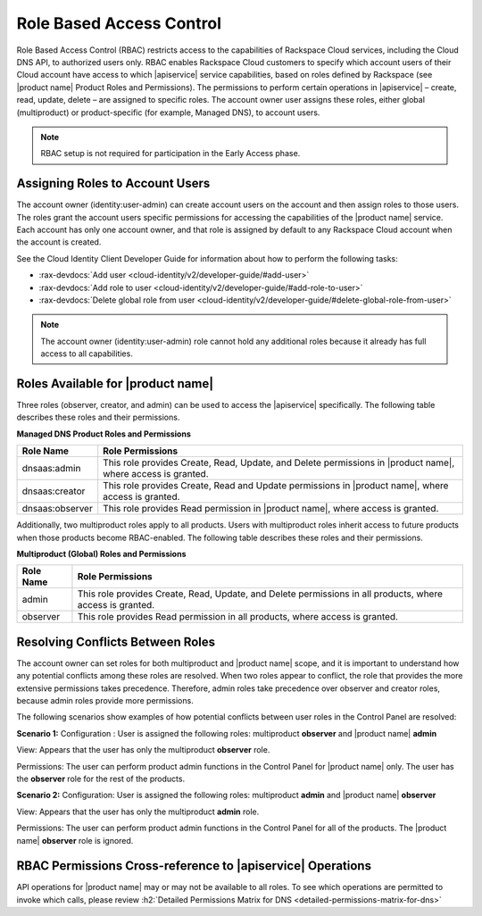 .. _cdns-dg-RBAC:

=========================
Role Based Access Control
=========================

Role Based Access Control (RBAC) restricts access to the capabilities of Rackspace Cloud 
services, including the Cloud DNS API, to authorized users only. RBAC enables Rackspace 
Cloud customers to specify which account users of their Cloud account have access to which 
|apiservice| service capabilities, based on roles defined by Rackspace (see |product name| 
Product Roles and Permissions). The permissions to perform certain operations in 
|apiservice| – create, read, update, delete – are assigned to specific roles. The account 
owner user assigns these roles, either global (multiproduct) or product-specific (for 
example, Managed DNS), to account users.

..  note::
    
    RBAC setup is not required for participation in the Early Access phase.

Assigning Roles to Account Users
~~~~~~~~~~~~~~~~~~~~~~~~~~~~~~~~

The account owner (identity:user-admin) can create account users on the account and then 
assign roles to those users. The roles grant the account users specific permissions for 
accessing the capabilities of the |product name| service. Each account has only one account 
owner, and that role is assigned by default to any Rackspace Cloud account when the account 
is created.

See the Cloud Identity Client Developer Guide for information about how to perform the 
following tasks:

-  :rax-devdocs:`Add user <cloud-identity/v2/developer-guide/#add-user>` 
   
-  :rax-devdocs:`Add role to user <cloud-identity/v2/developer-guide/#add-role-to-user>`

-  :rax-devdocs:`Delete global role from user <cloud-identity/v2/developer-guide/#delete-global-role-from-user>`

.. note::

    The account owner (identity:user-admin) role cannot hold any additional roles because 
    it already has full access to all capabilities.

Roles Available for |product name|
~~~~~~~~~~~~~~~~~~~~~~~~~~~~~~~~~~~~~~~~~~~~~~~~~~~~~~~

Three roles (observer, creator, and admin) can be used to access the |apiservice| 
specifically. The following table describes these roles and their permissions.

**Managed DNS Product Roles and Permissions**

+-----------------+-------------------------------------------------------------------+
| Role Name       | Role Permissions                                                  |
+=================+===================================================================+
| dnsaas:admin    | This role provides Create, Read, Update, and Delete permissions   |
|                 | in |product name|, where access is granted.                       |
+-----------------+-------------------------------------------------------------------+
| dnsaas:creator  | This role provides Create, Read and Update permissions            |
|                 | in |product name|, where access is granted.                       |
+-----------------+-------------------------------------------------------------------+
| dnsaas:observer | This role provides Read permission in |product name|, where       |
|                 | access is granted.                                                |
+-----------------+-------------------------------------------------------------------+

Additionally, two multiproduct roles apply to all products. Users with multiproduct roles 
inherit access to future products when those products become RBAC-enabled. The following 
table describes these roles and their permissions.

**Multiproduct (Global) Roles and Permissions**

+-----------+-------------------------------------------------------------------+
| Role Name | Role Permissions                                                  |
+===========+===================================================================+
| admin     | This role provides Create, Read, Update, and Delete permissions   |
|           | in all products, where access is granted.                         |
+-----------+-------------------------------------------------------------------+
| observer  | This role provides Read permission in all products, where         |
|           | access is granted.                                                |
+-----------+-------------------------------------------------------------------+

Resolving Conflicts Between Roles
~~~~~~~~~~~~~~~~~~~~~~~~~~~~~~~~~

The account owner can set roles for both multiproduct and |product name| scope, and it is 
important to understand how any potential conflicts among these roles are resolved. 
When two roles appear to conflict, the role that provides the more extensive permissions 
takes precedence. Therefore, admin roles take precedence over observer and creator 
roles, because admin roles provide more permissions.

The following scenarios show examples of how potential conflicts between user roles 
in the Control Panel are resolved:

**Scenario 1:**
Configuration : User is assigned the following roles: multiproduct **observer** and 
|product name| **admin**

View: Appears that the user has only the multiproduct **observer** role.

Permissions: The user can perform product admin functions in the Control Panel for 
|product name| only. The user has the **observer** role for the rest of the products.

**Scenario 2:**
Configuration: User is assigned the following roles: multiproduct **admin** and 
|product name| **observer**

View: Appears that the user has only the multiproduct **admin** role.

Permissions: The user can perform product admin functions in the Control Panel for all 
of the products. The |product name| **observer** role is ignored.

RBAC Permissions Cross-reference to |apiservice| Operations
~~~~~~~~~~~~~~~~~~~~~~~~~~~~~~~~~~~~~~~~~~~~~~~~~~~~~~~~~~~~~~~~~~~~~~~

API operations for |product name| may or may not be available to all roles. To see which 
operations are permitted to invoke which calls, please review 
:h2:`Detailed Permissions Matrix for DNS <detailed-permissions-matrix-for-dns>` 
